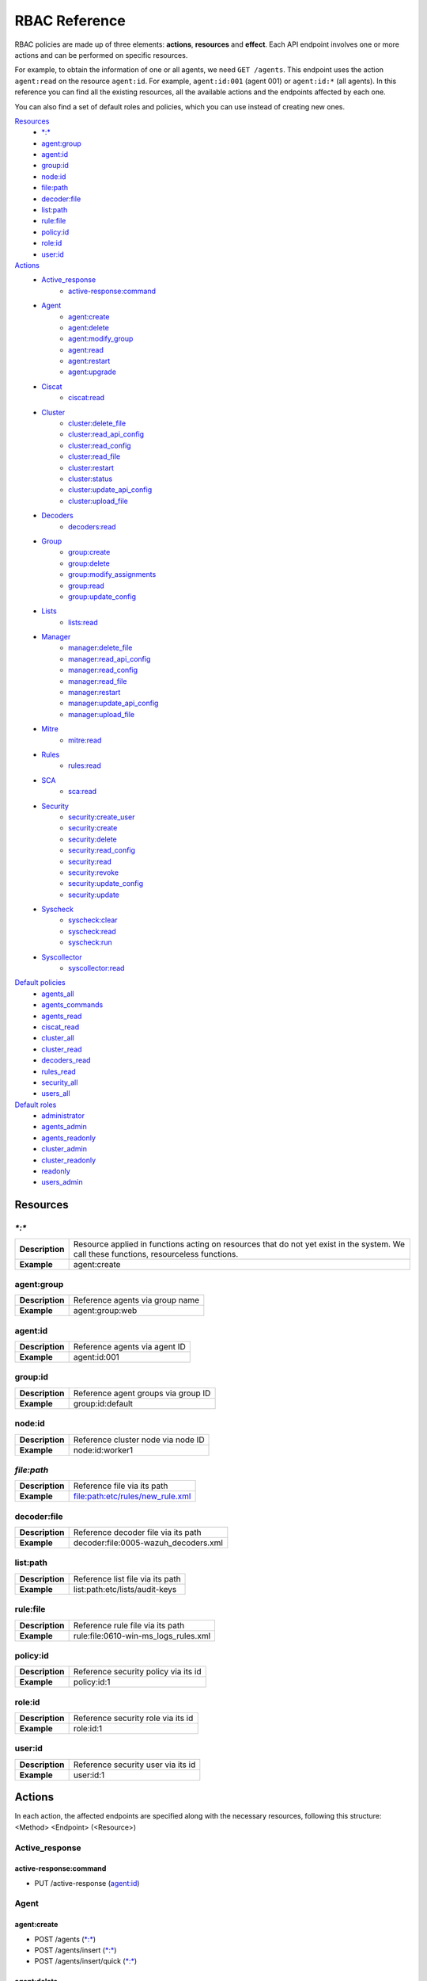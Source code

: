 .. Copyright (C) 2020 Wazuh, Inc.

.. Section marks used on this document:
.. h0 ======================================
.. h1 --------------------------------------
.. h2 ^^^^^^^^^^^^^^^^^^^^^^^^^^^^^^^^^^^^^^
.. h3 ~~~~~~~~~~~~~~~~~~~~~~~~~~~~~~~~~~~~~~
.. h4 ######################################
.. h5 ::::::::::::::::::::::::::::::::::::::

.. _api_rbac_reference:

RBAC Reference
==============

RBAC policies are made up of three elements: **actions**, **resources** and **effect**. Each API endpoint involves one or more actions and can be performed on specific resources.

For example, to obtain the information of one or all agents, we need ``GET /agents``. This endpoint uses the action ``agent:read`` on the resource ``agent:id``. For example, ``agent:id:001`` (agent 001) or ``agent:id:*`` (all agents). In this reference you can find all the existing resources, all the available actions and the endpoints affected by each one.

You can also find a set of default roles and policies, which you can use instead of creating new ones.

`Resources`_
    - `*:*`_
    - `agent:group`_
    - `agent:id`_
    - `group:id`_
    - `node:id`_
    - `file:path`_
    - `decoder:file`_
    - `list:path`_
    - `rule:file`_
    - `policy:id`_
    - `role:id`_
    - `user:id`_

`Actions`_
    - `Active_response`_
        - `active-response:command`_

    - `Agent`_
        - `agent:create`_
        - `agent:delete`_
        - `agent:modify_group`_
        - `agent:read`_
        - `agent:restart`_
        - `agent:upgrade`_

    - `Ciscat`_
        - `ciscat:read`_

    - `Cluster`_
        - `cluster:delete_file`_
        - `cluster:read_api_config`_
        - `cluster:read_config`_
        - `cluster:read_file`_
        - `cluster:restart`_
        - `cluster:status`_
        - `cluster:update_api_config`_
        - `cluster:upload_file`_

    - `Decoders`_
        - `decoders:read`_

    - `Group`_
        - `group:create`_
        - `group:delete`_
        - `group:modify_assignments`_
        - `group:read`_
        - `group:update_config`_

    - `Lists`_
        - `lists:read`_

    - `Manager`_
        - `manager:delete_file`_
        - `manager:read_api_config`_
        - `manager:read_config`_
        - `manager:read_file`_
        - `manager:restart`_
        - `manager:update_api_config`_
        - `manager:upload_file`_

    - `Mitre`_
        - `mitre:read`_

    - `Rules`_
        - `rules:read`_

    - `SCA`_
        - `sca:read`_

    - `Security`_
        - `security:create_user`_
        - `security:create`_
        - `security:delete`_
        - `security:read_config`_
        - `security:read`_
        - `security:revoke`_
        - `security:update_config`_
        - `security:update`_

    - `Syscheck`_
        - `syscheck:clear`_
        - `syscheck:read`_
        - `syscheck:run`_

    - `Syscollector`_
        - `syscollector:read`_

`Default policies`_
    - `agents_all`_
    - `agents_commands`_
    - `agents_read`_
    - `ciscat_read`_
    - `cluster_all`_
    - `cluster_read`_
    - `decoders_read`_
    - `rules_read`_
    - `security_all`_
    - `users_all`_

`Default roles`_
    - `administrator`_
    - `agents_admin`_
    - `agents_readonly`_
    - `cluster_admin`_
    - `cluster_readonly`_
    - `readonly`_
    - `users_admin`_

Resources
-----------

`*:*`
^^^^^^

+-----------------+-----------------------------------------------------------------------------------------------------------------------------------------+
| **Description** | Resource applied in functions acting on resources that do not yet exist in the system. We call these functions, resourceless functions. |
+-----------------+-----------------------------------------------------------------------------------------------------------------------------------------+
| **Example**     | agent:create                                                                                                                            |
+-----------------+-----------------------------------------------------------------------------------------------------------------------------------------+

agent:group
^^^^^^^^^^^
+-----------------+---------------------------------+
| **Description** | Reference agents via group name |
+-----------------+---------------------------------+
| **Example**     | agent:group:web                 |
+-----------------+---------------------------------+

agent:id
^^^^^^^^^

+-----------------+-------------------------------+
| **Description** | Reference agents via agent ID |
+-----------------+-------------------------------+
| **Example**     | agent:id:001                  |
+-----------------+-------------------------------+

group:id
^^^^^^^^

+-----------------+-------------------------------------+
| **Description** | Reference agent groups via group ID |
+-----------------+-------------------------------------+
| **Example**     | group:id:default                    |
+-----------------+-------------------------------------+

node:id
^^^^^^^

+-----------------+------------------------------------+
| **Description** | Reference cluster node via node ID |
+-----------------+------------------------------------+
| **Example**     | node:id:worker1                    |
+-----------------+------------------------------------+

`file:path`
^^^^^^^^^^^^^

+-----------------+----------------------------------+
| **Description** | Reference file via its path      |
+-----------------+----------------------------------+
| **Example**     | file:path:etc/rules/new_rule.xml |
+-----------------+----------------------------------+

decoder:file
^^^^^^^^^^^^

+-----------------+--------------------------------------+
| **Description** | Reference decoder file via its path  |
+-----------------+--------------------------------------+
| **Example**     | decoder:file:0005-wazuh_decoders.xml |
+-----------------+--------------------------------------+

list:path
^^^^^^^^^^

+-----------------+----------------------------------+
| **Description** | Reference list file via its path |
+-----------------+----------------------------------+
| **Example**     | list:path:etc/lists/audit-keys   |
+-----------------+----------------------------------+

rule:file
^^^^^^^^^^

+-----------------+---------------------------------------+
| **Description** | Reference rule file via its path      |
+-----------------+---------------------------------------+
| **Example**     | rule:file:0610-win-ms_logs_rules.xml  |
+-----------------+---------------------------------------+

policy:id
^^^^^^^^^

+-----------------+--------------------------------------+
| **Description** | Reference security policy via its id |
+-----------------+--------------------------------------+
| **Example**     | policy:id:1                          |
+-----------------+--------------------------------------+

role:id
^^^^^^^

+-----------------+------------------------------------+
| **Description** | Reference security role via its id |
+-----------------+------------------------------------+
| **Example**     | role:id:1                          |
+-----------------+------------------------------------+

user:id
^^^^^^^

+-----------------+------------------------------------+
| **Description** | Reference security user via its id |
+-----------------+------------------------------------+
| **Example**     | user:id:1                          |
+-----------------+------------------------------------+


Actions
-------

In each action, the affected endpoints are specified along with the necessary resources, following this structure: <Method> <Endpoint> (<Resource>)

Active_response
^^^^^^^^^^^^^^^
active-response:command
~~~~~~~~~~~~~~~~~~~~~~~~~~~~
- PUT /active-response (`agent:id`_)


Agent
^^^^^^^^^^^^^^^
agent:create
~~~~~~~~~~~~~~~~~~~~~~~~~~
- POST /agents (`*:*`_)
- POST /agents/insert (`*:*`_)
- POST /agents/insert/quick (`*:*`_)

agent:delete
~~~~~~~~~~~~
- DELETE /agents (`agent:id`_)

agent:modify_group
~~~~~~~~~~~~~~~~~~~~~~~~~~
- PUT /agents/group (`agent:id`_)
- PUT /agents/{agent_id}/group/{group_id} (`agent:id`_)
- DELETE /agents/group (`agent:id`_)
- DELETE /agents/{agent_id}/group (`agent:id`_)
- DELETE /agents/{agent_id}/group/{group_id} (`agent:id`_)
- DELETE /groups (`agent:id`_)

agent:read
~~~~~~~~~~~~~~~~~~~~~~~~~~
- GET /agents (`agent:id`_)
- GET /agents/no_group (`agent:id`_)
- GET /agents/outdated (`agent:id`_)
- GET /agents/stats/distinct (`agent:id`_)
- GET /agents/summary/os (`agent:id`_)
- GET /agents/summary/status (`agent:id`_)
- GET /agents/{agent_id}/config/{component}/{configuration} (`agent:id`_)
- GET /agents/{agent_id}/group/is_sync (`agent:id`_)
- GET /agents/{agent_id}/key (`agent:id`_)
- GET /groups/{group_id}/agents (`agent:id`_)
- GET /overview/agents (`agent:id`_)

agent:restart
~~~~~~~~~~~~~~~~~~~~~~~~~~
- PUT /agents/restart (`agent:id`_)
- PUT /agents/node/{node_id}/restart (`agent:id`_)
- PUT /agents/{agent_id}/restart (`agent:id`_)
- PUT /groups/{group_id}/restart (`agent:id`_)

agent:upgrade
~~~~~~~~~~~~~~~~~~~~~~~~~~
- GET /agents/{agent_id}/upgrade_result (`agent:id`_)
- PUT /agents/{agent_id}/upgrade (`agent:id`_)
- PUT /agents/{agent_id}/upgrade_custom (`agent:id`_)


Ciscat
^^^^^^^
ciscat:read
~~~~~~~~~~~~~~~~~~~~~~~~~~
- GET /ciscat/{agent_id}/results (`agent:id`_)
- GET /experimental/ciscat/results (`agent:id`_)


Cluster
^^^^^^^
cluster:delete_file
~~~~~~~~~~~~~~~~~~~~~~~~~~
- PUT /cluster/{node_id}/files (`node:id<node>`)
- DELETE /cluster/{node_id}/files (`node:id:<node>&file:path:<file_path>`)

cluster:read_api_config
~~~~~~~~~~~~~~~~~~~~~~~~~~
- GET /cluster/api/config (`node:id`_)

cluster:read_config
~~~~~~~~~~~~~~~~~~~~~~~~~~
- GET /cluster/configuration/validation (`node:id`_)
- GET /cluster/healthcheck (`node:id`_)
- GET /cluster/local/config (`node:id`_)
- GET /cluster/local/info (`node:id`_)
- GET /cluster/nodes (`node:id`_)
- GET /cluster/{node_id}/configuration (`node:id`_)
- GET /cluster/{node_id}/configuration/{component}/{configuration} (`node:id`_)
- GET /cluster/{node_id}/info (`node:id`_)
- GET /cluster/{node_id}/logs (`node:id`_)
- GET /cluster/{node_id}/logs/summary (`node:id`_)
- GET /cluster/{node_id}/stats (`node:id`_)
- GET /cluster/{node_id}/stats/analysisd (`node:id`_)
- GET /cluster/{node_id}/stats/hourly (`node:id`_)
- GET /cluster/{node_id}/stats/remoted (`node:id`_)
- GET /cluster/{node_id}/stats/weekly (`node:id`_)
- GET /cluster/{node_id}/status (`node:id`_)


cluster:read_file
~~~~~~~~~~~~~~~~~~~~~~~~~~
- GET /cluster/{node_id}/files (`node:id:<node>&file:path:<file_path>`)
- PUT /agents/node/{node_id}/restart (`node:id`_)

cluster:restart
~~~~~~~~~~~~~~~~~~~~~~~~~~
- PUT /cluster/restart (`node:id`_)

cluster:status
~~~~~~~~~~~~~~~~~~~~~~~~~~
- GET /cluster/status (`*:*`_)

cluster:update_api_config
~~~~~~~~~~~~~~~~~~~~~~~~~~
- PUT /cluster/api/config (`node:id`_)
- DELETE /cluster/api/config (`node:id`_)

cluster:upload_file
~~~~~~~~~~~~~~~~~~~~~~~~~~
- PUT /cluster/{node_id}/files (`node:id`_)


Decoders
^^^^^^^^^^^^^^^
decoders:read
~~~~~~~~~~~~~~~~~~~~~~~~~~
- GET /decoders (`decoder:file`_)
- GET /decoders/files (`decoder:file`_)
- GET /decoders/files/{filename}/download (`decoder:file`_)
- GET /decoders/parents (`decoder:file`_)

Group
^^^^^^^^^^^^^^^
group:create
~~~~~~~~~~~~~~~~~~~~~~~~~~
- POST /groups (`*:*`_)

group:delete
~~~~~~~~~~~~~~~~~~~~~~~~~~
- DELETE /groups (`group:id`_)

group:modify_assignments
~~~~~~~~~~~~~~~~~~~~~~~~~~
- PUT /agents/group (`group:id`_)
- PUT /agents/{agent_id}/group/{group_id} (`group:id`_)
- DELETE /agents/group (`group:id`_)
- DELETE /agents/{agent_id}/group (`group:id`_)
- DELETE /agents/{agent_id}/group/{group_id} (`group:id`_)
- DELETE /groups (`group:id`_)

group:read
~~~~~~~~~~~~~~~~~~~~~~~~~~
- GET /groups (`group:id`_)
- GET /groups/{group_id}/agents (`group:id`_)
- GET /groups/{group_id}/configuration (`group:id`_)
- GET /groups/{group_id}/files (`group:id`_)
- GET /groups/{group_id}/files/{file_name}/json (`group:id`_)
- GET /groups/{group_id}/files/{file_name}/xml (`group:id`_)
- GET /overview/agents (`group:id`_)

group:update_config
~~~~~~~~~~~~~~~~~~~~~~~~~~
- PUT /groups/{group_id}/configuration (`group:id`_)


Lists
^^^^^^^^^^^^^^^
lists:read
~~~~~~~~~~~~~~~~~~~~~~~~~~
- GET /lists (`list:path`_)
- GET /lists/files (`list:path`_)


Manager
^^^^^^^^^^^^^^^
manager:delete_file
~~~~~~~~~~~~~~~~~~~~~~~~~~
- PUT /manager/files (`*:*`_)
- DELETE /manager/files (`file:path`_)

manager:read_api_config
~~~~~~~~~~~~~~~~~~~~~~~~~~
- GET /manager/api/config (`*:*`_)

manager:read_config
~~~~~~~~~~~~~~~~~~~~~~~~~~
- GET /manager/configuration (`*:*`_)
- GET /manager/configuration/validation (`*:*`_)
- GET /manager/configuration/{component}/{configuration} (`*:*`_)
- GET /manager/info (`*:*`_)
- GET /manager/logs (`*:*`_)
- GET /manager/logs/summary (`*:*`_)
- GET /manager/stats (`*:*`_)
- GET /manager/stats/analysisd (`*:*`_)
- GET /manager/stats/hourly (`*:*`_)
- GET /manager/stats/remoted (`*:*`_)
- GET /manager/stats/weekly (`*:*`_)
- GET /manager/status (`*:*`_)

manager:read_file
~~~~~~~~~~~~~~~~~~~~~~~~~~
- GET /manager/files (`file:path`_)

manager:restart
~~~~~~~~~~~~~~~~~~~~~~~~~~
- PUT /manager/restart (`*:*`_)

manager:update_api_config
~~~~~~~~~~~~~~~~~~~~~~~~~~
- PUT /manager/api/config (`*:*`_)
- DELETE /manager/api/config (`*:*`_)

manager:upload_file
~~~~~~~~~~~~~~~~~~~~~~~~~~
- PUT /manager/files (`*:*`_)


Mitre
^^^^^^^^^^^^^^^
mitre:read
~~~~~~~~~~~~~~~~~~~~~~~~~~
- GET /mitre (`*:*`_)

Rules
^^^^^^^^^^^^^^^
rules:read
~~~~~~~~~~~~~~~~~~~~~~~~~~
- GET /rules (`rule:file`_)
- GET /rules/files (`rule:file`_)
- GET /rules/files/{filename}/download (`rule:file`_)
- GET /rules/groups (`rule:file`_)
- GET /rules/requirement/{requirement} (`rule:file`_)


SCA
^^^^^^^^^^^^^^^
sca:read
~~~~~~~~~~~~~~~~~~~~~~~~~~
- GET /sca/{agent_id} (`agent:id`_)
- GET /sca/{agent_id}/checks/{policy_id} (`agent:id`_)


Security
^^^^^^^^^^^^^^^
security:create_user
~~~~~~~~~~~~~~~~~~~~~~~~~~
- POST /security/users (`*:*`_)

security:create
~~~~~~~~~~~~~~~~~~~~~~~~~~
- POST /security/policies (`*:*`_)
- POST /security/roles (`*:*`_)

security:delete
~~~~~~~~~~~~~~~~~~~~~~~~~~
- DELETE /security/policies (`policy:id`_)
- DELETE /security/roles (`role:id`_)
- DELETE /security/roles/{role_id}/policies (`user:id`_, `policy:id`_)
- DELETE /security/users (`user:id`_)
- DELETE /security/users/{username}/roles (`user:id`_, `role:id`_)

security:read_config
~~~~~~~~~~~~~~~~~~~~~~~~~~
- GET /security/config (`*:*`_)

security:read
~~~~~~~~~~~~~~~~~~~~~~~~~~
- GET /security/policies (`policy:id`_)
- GET /security/roles (`role:id`_)
- GET /security/users (`user:id`_)

security:revoke
~~~~~~~~~~~~~~~~~~~~~~~~~~
- GET /security/user/authenticate (`*:*`_)

security:update_config
~~~~~~~~~~~~~~~~~~~~~~~~~~
- PUT /security/config (`*:*`_)
- DELETE /security/config (`*:*`_)

security:update
~~~~~~~~~~~~~~~~~~~~~~~~~~
- POST /security/roles/{role_id}/policies (`role:id`_, `policy:id`_)
- POST /security/users/{username}/roles (`user:id`_, `role:id`_)
- PUT /security/policies/{policy_id} (`policy:id`_)
- PUT /security/roles/{role_id} (`role:id`_)
- PUT /security/users/{username} (`user:id`_)


Syscheck
^^^^^^^^^^^^^^^
syscheck:clear
~~~~~~~~~~~~~~~~~~~~~~~~~~
- DELETE /experimental/syscheck (`agent:id`_)
- DELETE /syscheck/{agent_id} (`agent:id`_)

syscheck:read
~~~~~~~~~~~~~~~~~~~~~~~~~~
- GET /syscheck/{agent_id} (`agent:id`_)
- GET /syscheck/{agent_id}/last_scan (`agent:id`_)

syscheck:run
~~~~~~~~~~~~~~~~~~~~~~~~~~
- PUT /syscheck (`agent:id`_)


Syscollector
^^^^^^^^^^^^^^^
syscollector:read
~~~~~~~~~~~~~~~~~~~~~~~~~~
- GET /experimental/syscollector/hardware (`agent:id`_)
- GET /experimental/syscollector/hotfixes (`agent:id`_)
- GET /experimental/syscollector/netaddr (`agent:id`_)
- GET /experimental/syscollector/netiface (`agent:id`_)
- GET /experimental/syscollector/netproto (`agent:id`_)
- GET /experimental/syscollector/os (`agent:id`_)
- GET /experimental/syscollector/packages (`agent:id`_)
- GET /experimental/syscollector/ports (`agent:id`_)
- GET /experimental/syscollector/processes (`agent:id`_)
- GET /syscollector/{agent_id}/hardware (`agent:id`_)
- GET /syscollector/{agent_id}/hotfixes (`agent:id`_)
- GET /syscollector/{agent_id}/netaddr (`agent:id`_)
- GET /syscollector/{agent_id}/netiface (`agent:id`_)
- GET /syscollector/{agent_id}/netproto (`agent:id`_)
- GET /syscollector/{agent_id}/os (`agent:id`_)
- GET /syscollector/{agent_id}/packages (`agent:id`_)
- GET /syscollector/{agent_id}/ports (`agent:id`_)
- GET /syscollector/{agent_id}/processes (`agent:id`_)


Default policies
----------------
agents_all
^^^^^^^^^^^^^^^
Grant full access to all agents related functionalities.

Actions
    - `agent:read`_
    - `agent:create`_
    - `agent:delete`_
    - `agent:modify_group`_
    - `agent:restart`_
    - `agent:upgrade`_
    - `group:read`_
    - `group:delete`_
    - `group:create`_
    - `group:update_config`_
    - `group:modify_assignments`_

Resources
    - ``agent:id:*``
    - ``group:id:*``
    - ``*:*:*``

Effect
    - allow

agents_commands
^^^^^^^^^^^^^^^
Allow sending commands to agents.

Actions
    - `active-response:command`_

Resources
    - ``agent:id:*``

Effect
    - allow

agents_read
^^^^^^^^^^^^^^^
Grant read access to all agents related functionalities.

Actions
    - `agent:read`_
    - `group:read`_

Resources
    - ``agent:id:*``
    - ``group:id:*``

Effect
    - allow

ciscat_read
^^^^^^^^^^^^^^^
Allow read agent’s ciscat results information.

Actions
    - `ciscat:read`_

Resources
    - ``agent:id:*``

Effect
    - allow

cluster_all
^^^^^^^^^^^^^^^
Provide full access to all cluster/manager related functionalities.

Actions
    - `cluster:read_config`_
    - `cluster:read_api_config`_
    - `cluster:update_api_config`_
    - `cluster:restart`_
    - `cluster:status`_
    - `cluster:read_file`_
    - `cluster:upload_file`_
    - `cluster:delete_file`_
    - `manager:read_config`_
    - `manager:read_api_config`_
    - `manager:update_api_config`_
    - `manager:delete_file`_
    - `manager:read_file`_
    - `manager:upload_file`_
    - `manager:restart`_

Resources
    - ``file:path:*``
    - ``node:id:*``
    - ``node:id:*&file:path:*``
    - ``'*:*:*'``
    - ``file:path:*``
    - ``node:id:*``
    - ``node:id:*&file:path:*``
    - ``*:*:*``

Effect
    - allow

cluster_read
^^^^^^^^^^^^^^^
Provide read access to all cluster/manager related functionalities.

Actions
    - `cluster:read_config`_
    - `cluster:read_api_config`_
    - `cluster:status`_
    - `cluster:read_file`_
    - `manager:read_config`_
    - `manager:read_api_config`_
    - `manager:read_file`_

Resources
    - ``agent:id:*``
    - ``group:id:*``

Effect
    - allow

decoders_read
^^^^^^^^^^^^^^^
Allow read all decoder files in the system.

Actions
    - `decoders:read`_

Resources
    - ``decoder:file:*``

Effect
    - allow

mitre_read
^^^^^^^^^^^^^^^
Allow read MITRE database information.

Actions
    - `mitre:read`_

Resources
    - ``*:*:*``

Effect
    - allow

rules_read
^^^^^^^^^^^^^^^
Allow read all rule files in the system.

Actions
    - `rules:read`_

Resources
    - ``rules:file:*``

Effect
    - allow

security_all
^^^^^^^^^^^^^^^
Provide full access to all security related functionalities.

Actions
    - `security:create`_
    - `security:create_user`_
    - `security:delete`_
    - `security:read`_
    - `security:read_config`_
    - `security:revoke`_
    - `security:update`_
    - `security:update_config`_

Resources
    - ``role:id:*``
    - ``policy:id:*``
    - ``user:id:*``
    - ``*:*:*``

Effect
    - allow

users_all
^^^^^^^^^^^^^^^
Provide full access to all users related functionalities.

Actions
    - `security:read`_
    - `security:create_user`_
    - `security:update`_
    - `security:revoke`_
    - `security:delete`_

Resources
    - ``user:id:*``
    - ``*:*:*``

Effect
    - allow

Default roles
-------------
administrator
^^^^^^^^^^^^^
Administrator role of the system, this role have full access to the system.

Policies
    - `agents_all`_
    - `agents_commands`_
    - `security_all`_
    - `cluster_all`_
    - `ciscat_read`_
    - `decoders_read`_
    - `mitre_read`_
    - `rules_read`_

agents_admin
^^^^^^^^^^^^
Agents administrator of the system, this role have full access to all agents related functionalities.

Policies
    - `agents_all`_

agents_readonly
^^^^^^^^^^^^^^^^
Read only role for agents related functionalities.

Policies
    - `agents_read`_

cluster_admin
^^^^^^^^^^^^^
Manager administrator of the system, this role have full access to all manager related functionalities.

Policies
    - `cluster_all`_

cluster_readonly
^^^^^^^^^^^^^^^^
Read only role for manager related functionalities.

Policies
    - `cluster_read`_

readonly
^^^^^^^^^^^^
Read only role, this role can read all the information of the system.

Policies
    - `agents_read`_
    - `ciscat_read`_
    - `decoders_read`_
    - `mitre_read`_
    - `rules_read`_

users_admin
^^^^^^^^^^^^
Users administrator of the system, this role have full access to all users related functionalities.

Policies
    - `users_all`_
